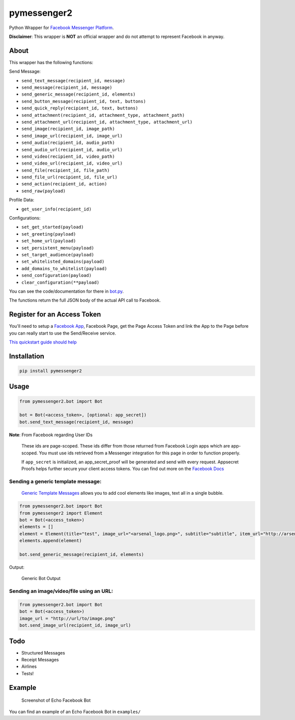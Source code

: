 pymessenger2 |Build Status|
===========================

Python Wrapper for `Facebook Messenger
Platform <https://developers.facebook.com/docs/messenger-platform>`__.

**Disclaimer**: This wrapper is **NOT** an official wrapper and do not
attempt to represent Facebook in anyway.

About
~~~~~

This wrapper has the following functions:

Send Message:

-  ``send_text_message(recipient_id, message)``
-  ``send_message(recipient_id, message)``
-  ``send_generic_message(recipient_id, elements)``
-  ``send_button_message(recipient_id, text, buttons)``
-  ``send_quick_reply(recipient_id, text, buttons)``
-  ``send_attachment(recipient_id, attachment_type, attachment_path)``
-  ``send_attachment_url(recipient_id, attachment_type, attachment_url)``
-  ``send_image(recipient_id, image_path)``
-  ``send_image_url(recipient_id, image_url)``
-  ``send_audio(recipient_id, audio_path)``
-  ``send_audio_url(recipient_id, audio_url)``
-  ``send_video(recipient_id, video_path)``
-  ``send_video_url(recipient_id, video_url)``
-  ``send_file(recipient_id, file_path)``
-  ``send_file_url(recipient_id, file_url)``
-  ``send_action(recipient_id, action)``
-  ``send_raw(payload)``

Profile Data:

-  ``get_user_info(recipient_id)``

Configurations:

-  ``set_get_started(payload)``
-  ``set_greeting(payload)``
-  ``set_home_url(payload)``
-  ``set_persistent_menu(payload)``
-  ``set_target_audience(payload)``
-  ``set_whitelisted_domains(payload)``
-  ``add_domains_to_whitelist(payload)``
-  ``send_configuration(payload)``
-  ``clear_configuration(**payload)``

You can see the code/documentation for there in
`bot.py <pymessenger/bot.py>`__.

The functions return the full JSON body of the actual API call to
Facebook.

Register for an Access Token
~~~~~~~~~~~~~~~~~~~~~~~~~~~~

You'll need to setup a `Facebook
App <https://developers.facebook.com/apps/>`__, Facebook Page, get the
Page Access Token and link the App to the Page before you can really
start to use the Send/Receive service.

`This quickstart guide should
help <https://developers.facebook.com/docs/messenger-platform/quickstart>`__

Installation
~~~~~~~~~~~~

.. code:: bash

    pip install pymessenger2

Usage
~~~~~

.. code:: python

    from pymessenger2.bot import Bot

    bot = Bot(<access_token>, [optional: app_secret])
    bot.send_text_message(recipient_id, message)

**Note**: From Facebook regarding User IDs

    These ids are page-scoped. These ids differ from those returned from
    Facebook Login apps which are app-scoped. You must use ids retrieved
    from a Messenger integration for this page in order to function
    properly.

    If ``app_secret`` is initialized, an app\_secret\_proof will be
    generated and send with every request. Appsecret Proofs helps
    further secure your client access tokens. You can find out more on
    the `Facebook
    Docs <https://developers.facebook.com/docs/graph-api/securing-requests#appsecret_proof>`__

Sending a generic template message:
'''''''''''''''''''''''''''''''''''

    `Generic Template
    Messages <https://developers.facebook.com/docs/messenger-platform/implementation#receive_message>`__
    allows you to add cool elements like images, text all in a single
    bubble.

.. code:: python

    from pymessenger2.bot import Bot
    from pymessenger2 import Element
    bot = Bot(<access_token>)
    elements = []
    element = Element(title="test", image_url="<arsenal_logo.png>", subtitle="subtitle", item_url="http://arsenal.com")
    elements.append(element)

    bot.send_generic_message(recipient_id, elements)

Output:

.. figure:: https://cloud.githubusercontent.com/assets/68039/14519266/4c7033b2-0250-11e6-81a3-f85f3809d86c.png
   :alt: Generic Bot Output

   Generic Bot Output

Sending an image/video/file using an URL:
'''''''''''''''''''''''''''''''''''''''''

.. code:: python

    from pymessenger2.bot import Bot
    bot = Bot(<access_token>)
    image_url = "http://url/to/image.png"
    bot.send_image_url(recipient_id, image_url)

Todo
~~~~

-  Structured Messages
-  Receipt Messages
-  Airlines
-  Tests!

Example
~~~~~~~

.. figure:: https://cloud.githubusercontent.com/assets/68039/14516627/905c84ae-0237-11e6-918e-2c2ae9352f7d.png
   :alt: Screenshot of Echo Facebook Bot

   Screenshot of Echo Facebook Bot

You can find an example of an Echo Facebook Bot in ``examples/``

.. |Build Status| image:: https://travis-ci.org/Cretezy/pymessenger2.svg?branch=master
   :target: https://travis-ci.org/Cretezy/pymessenger2

